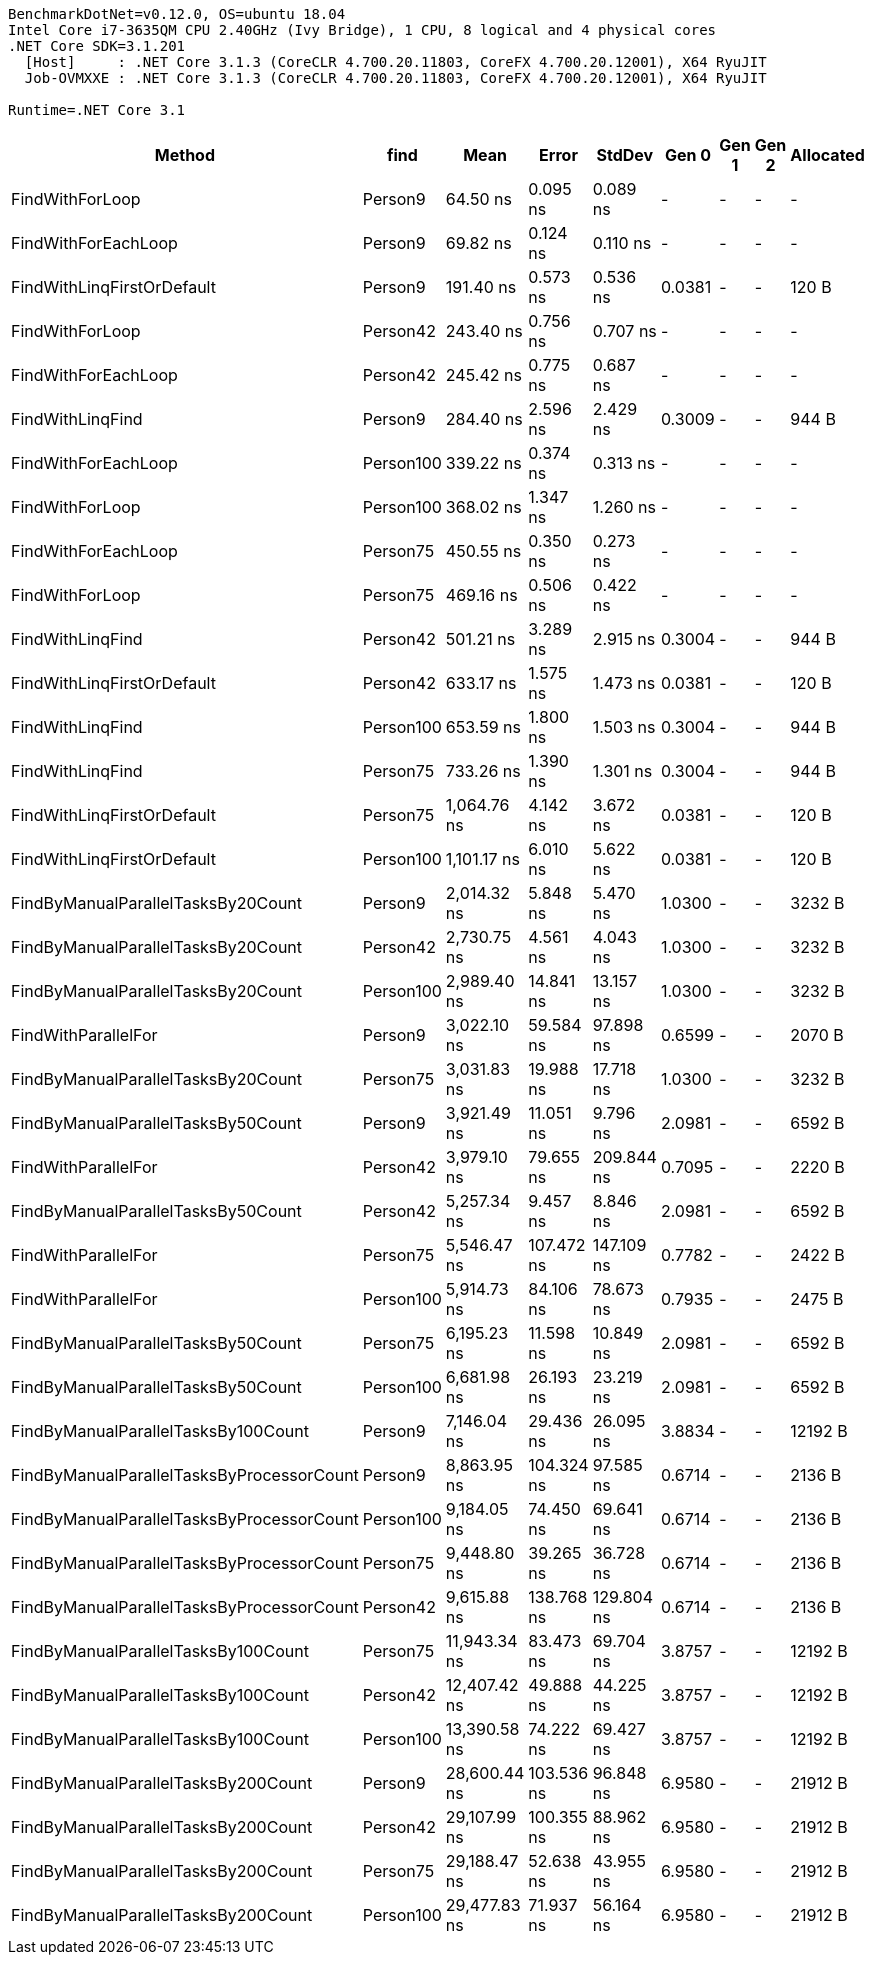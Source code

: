 ....
BenchmarkDotNet=v0.12.0, OS=ubuntu 18.04
Intel Core i7-3635QM CPU 2.40GHz (Ivy Bridge), 1 CPU, 8 logical and 4 physical cores
.NET Core SDK=3.1.201
  [Host]     : .NET Core 3.1.3 (CoreCLR 4.700.20.11803, CoreFX 4.700.20.12001), X64 RyuJIT
  Job-OVMXXE : .NET Core 3.1.3 (CoreCLR 4.700.20.11803, CoreFX 4.700.20.12001), X64 RyuJIT

Runtime=.NET Core 3.1  
....
[options="header"]
|===
|                                     Method|       find|          Mean|       Error|      StdDev|   Gen 0|  Gen 1|  Gen 2|  Allocated
|                            FindWithForLoop|    Person9|      64.50 ns|    0.095 ns|    0.089 ns|       -|      -|      -|          -
|                        FindWithForEachLoop|    Person9|      69.82 ns|    0.124 ns|    0.110 ns|       -|      -|      -|          -
|                 FindWithLinqFirstOrDefault|    Person9|     191.40 ns|    0.573 ns|    0.536 ns|  0.0381|      -|      -|      120 B
|                            FindWithForLoop|   Person42|     243.40 ns|    0.756 ns|    0.707 ns|       -|      -|      -|          -
|                        FindWithForEachLoop|   Person42|     245.42 ns|    0.775 ns|    0.687 ns|       -|      -|      -|          -
|                           FindWithLinqFind|    Person9|     284.40 ns|    2.596 ns|    2.429 ns|  0.3009|      -|      -|      944 B
|                        FindWithForEachLoop|  Person100|     339.22 ns|    0.374 ns|    0.313 ns|       -|      -|      -|          -
|                            FindWithForLoop|  Person100|     368.02 ns|    1.347 ns|    1.260 ns|       -|      -|      -|          -
|                        FindWithForEachLoop|   Person75|     450.55 ns|    0.350 ns|    0.273 ns|       -|      -|      -|          -
|                            FindWithForLoop|   Person75|     469.16 ns|    0.506 ns|    0.422 ns|       -|      -|      -|          -
|                           FindWithLinqFind|   Person42|     501.21 ns|    3.289 ns|    2.915 ns|  0.3004|      -|      -|      944 B
|                 FindWithLinqFirstOrDefault|   Person42|     633.17 ns|    1.575 ns|    1.473 ns|  0.0381|      -|      -|      120 B
|                           FindWithLinqFind|  Person100|     653.59 ns|    1.800 ns|    1.503 ns|  0.3004|      -|      -|      944 B
|                           FindWithLinqFind|   Person75|     733.26 ns|    1.390 ns|    1.301 ns|  0.3004|      -|      -|      944 B
|                 FindWithLinqFirstOrDefault|   Person75|   1,064.76 ns|    4.142 ns|    3.672 ns|  0.0381|      -|      -|      120 B
|                 FindWithLinqFirstOrDefault|  Person100|   1,101.17 ns|    6.010 ns|    5.622 ns|  0.0381|      -|      -|      120 B
|         FindByManualParallelTasksBy20Count|    Person9|   2,014.32 ns|    5.848 ns|    5.470 ns|  1.0300|      -|      -|     3232 B
|         FindByManualParallelTasksBy20Count|   Person42|   2,730.75 ns|    4.561 ns|    4.043 ns|  1.0300|      -|      -|     3232 B
|         FindByManualParallelTasksBy20Count|  Person100|   2,989.40 ns|   14.841 ns|   13.157 ns|  1.0300|      -|      -|     3232 B
|                        FindWithParallelFor|    Person9|   3,022.10 ns|   59.584 ns|   97.898 ns|  0.6599|      -|      -|     2070 B
|         FindByManualParallelTasksBy20Count|   Person75|   3,031.83 ns|   19.988 ns|   17.718 ns|  1.0300|      -|      -|     3232 B
|         FindByManualParallelTasksBy50Count|    Person9|   3,921.49 ns|   11.051 ns|    9.796 ns|  2.0981|      -|      -|     6592 B
|                        FindWithParallelFor|   Person42|   3,979.10 ns|   79.655 ns|  209.844 ns|  0.7095|      -|      -|     2220 B
|         FindByManualParallelTasksBy50Count|   Person42|   5,257.34 ns|    9.457 ns|    8.846 ns|  2.0981|      -|      -|     6592 B
|                        FindWithParallelFor|   Person75|   5,546.47 ns|  107.472 ns|  147.109 ns|  0.7782|      -|      -|     2422 B
|                        FindWithParallelFor|  Person100|   5,914.73 ns|   84.106 ns|   78.673 ns|  0.7935|      -|      -|     2475 B
|         FindByManualParallelTasksBy50Count|   Person75|   6,195.23 ns|   11.598 ns|   10.849 ns|  2.0981|      -|      -|     6592 B
|         FindByManualParallelTasksBy50Count|  Person100|   6,681.98 ns|   26.193 ns|   23.219 ns|  2.0981|      -|      -|     6592 B
|        FindByManualParallelTasksBy100Count|    Person9|   7,146.04 ns|   29.436 ns|   26.095 ns|  3.8834|      -|      -|    12192 B
|  FindByManualParallelTasksByProcessorCount|    Person9|   8,863.95 ns|  104.324 ns|   97.585 ns|  0.6714|      -|      -|     2136 B
|  FindByManualParallelTasksByProcessorCount|  Person100|   9,184.05 ns|   74.450 ns|   69.641 ns|  0.6714|      -|      -|     2136 B
|  FindByManualParallelTasksByProcessorCount|   Person75|   9,448.80 ns|   39.265 ns|   36.728 ns|  0.6714|      -|      -|     2136 B
|  FindByManualParallelTasksByProcessorCount|   Person42|   9,615.88 ns|  138.768 ns|  129.804 ns|  0.6714|      -|      -|     2136 B
|        FindByManualParallelTasksBy100Count|   Person75|  11,943.34 ns|   83.473 ns|   69.704 ns|  3.8757|      -|      -|    12192 B
|        FindByManualParallelTasksBy100Count|   Person42|  12,407.42 ns|   49.888 ns|   44.225 ns|  3.8757|      -|      -|    12192 B
|        FindByManualParallelTasksBy100Count|  Person100|  13,390.58 ns|   74.222 ns|   69.427 ns|  3.8757|      -|      -|    12192 B
|        FindByManualParallelTasksBy200Count|    Person9|  28,600.44 ns|  103.536 ns|   96.848 ns|  6.9580|      -|      -|    21912 B
|        FindByManualParallelTasksBy200Count|   Person42|  29,107.99 ns|  100.355 ns|   88.962 ns|  6.9580|      -|      -|    21912 B
|        FindByManualParallelTasksBy200Count|   Person75|  29,188.47 ns|   52.638 ns|   43.955 ns|  6.9580|      -|      -|    21912 B
|        FindByManualParallelTasksBy200Count|  Person100|  29,477.83 ns|   71.937 ns|   56.164 ns|  6.9580|      -|      -|    21912 B
|===
